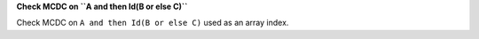 **Check MCDC on ``A and then Id(B or else C)``**

Check MCDC on ``A and then Id(B or else C)``
used as an array index.
